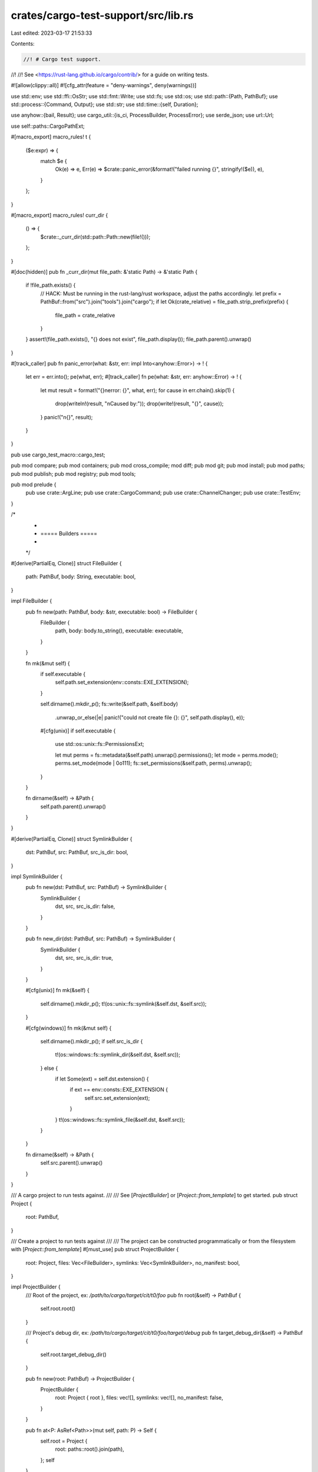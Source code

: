 crates/cargo-test-support/src/lib.rs
====================================

Last edited: 2023-03-17 21:53:33

Contents:

.. code-block:: rs

    //! # Cargo test support.
//!
//! See <https://rust-lang.github.io/cargo/contrib/> for a guide on writing tests.

#![allow(clippy::all)]
#![cfg_attr(feature = "deny-warnings", deny(warnings))]

use std::env;
use std::ffi::OsStr;
use std::fmt::Write;
use std::fs;
use std::os;
use std::path::{Path, PathBuf};
use std::process::{Command, Output};
use std::str;
use std::time::{self, Duration};

use anyhow::{bail, Result};
use cargo_util::{is_ci, ProcessBuilder, ProcessError};
use serde_json;
use url::Url;

use self::paths::CargoPathExt;

#[macro_export]
macro_rules! t {
    ($e:expr) => {
        match $e {
            Ok(e) => e,
            Err(e) => $crate::panic_error(&format!("failed running {}", stringify!($e)), e),
        }
    };
}

#[macro_export]
macro_rules! curr_dir {
    () => {
        $crate::_curr_dir(std::path::Path::new(file!()));
    };
}

#[doc(hidden)]
pub fn _curr_dir(mut file_path: &'static Path) -> &'static Path {
    if !file_path.exists() {
        // HACK: Must be running in the rust-lang/rust workspace, adjust the paths accordingly.
        let prefix = PathBuf::from("src").join("tools").join("cargo");
        if let Ok(crate_relative) = file_path.strip_prefix(prefix) {
            file_path = crate_relative
        }
    }
    assert!(file_path.exists(), "{} does not exist", file_path.display());
    file_path.parent().unwrap()
}

#[track_caller]
pub fn panic_error(what: &str, err: impl Into<anyhow::Error>) -> ! {
    let err = err.into();
    pe(what, err);
    #[track_caller]
    fn pe(what: &str, err: anyhow::Error) -> ! {
        let mut result = format!("{}\nerror: {}", what, err);
        for cause in err.chain().skip(1) {
            drop(writeln!(result, "\nCaused by:"));
            drop(write!(result, "{}", cause));
        }
        panic!("\n{}", result);
    }
}

pub use cargo_test_macro::cargo_test;

pub mod compare;
pub mod containers;
pub mod cross_compile;
mod diff;
pub mod git;
pub mod install;
pub mod paths;
pub mod publish;
pub mod registry;
pub mod tools;

pub mod prelude {
    pub use crate::ArgLine;
    pub use crate::CargoCommand;
    pub use crate::ChannelChanger;
    pub use crate::TestEnv;
}

/*
 *
 * ===== Builders =====
 *
 */

#[derive(PartialEq, Clone)]
struct FileBuilder {
    path: PathBuf,
    body: String,
    executable: bool,
}

impl FileBuilder {
    pub fn new(path: PathBuf, body: &str, executable: bool) -> FileBuilder {
        FileBuilder {
            path,
            body: body.to_string(),
            executable: executable,
        }
    }

    fn mk(&mut self) {
        if self.executable {
            self.path.set_extension(env::consts::EXE_EXTENSION);
        }

        self.dirname().mkdir_p();
        fs::write(&self.path, &self.body)
            .unwrap_or_else(|e| panic!("could not create file {}: {}", self.path.display(), e));

        #[cfg(unix)]
        if self.executable {
            use std::os::unix::fs::PermissionsExt;

            let mut perms = fs::metadata(&self.path).unwrap().permissions();
            let mode = perms.mode();
            perms.set_mode(mode | 0o111);
            fs::set_permissions(&self.path, perms).unwrap();
        }
    }

    fn dirname(&self) -> &Path {
        self.path.parent().unwrap()
    }
}

#[derive(PartialEq, Clone)]
struct SymlinkBuilder {
    dst: PathBuf,
    src: PathBuf,
    src_is_dir: bool,
}

impl SymlinkBuilder {
    pub fn new(dst: PathBuf, src: PathBuf) -> SymlinkBuilder {
        SymlinkBuilder {
            dst,
            src,
            src_is_dir: false,
        }
    }

    pub fn new_dir(dst: PathBuf, src: PathBuf) -> SymlinkBuilder {
        SymlinkBuilder {
            dst,
            src,
            src_is_dir: true,
        }
    }

    #[cfg(unix)]
    fn mk(&self) {
        self.dirname().mkdir_p();
        t!(os::unix::fs::symlink(&self.dst, &self.src));
    }

    #[cfg(windows)]
    fn mk(&mut self) {
        self.dirname().mkdir_p();
        if self.src_is_dir {
            t!(os::windows::fs::symlink_dir(&self.dst, &self.src));
        } else {
            if let Some(ext) = self.dst.extension() {
                if ext == env::consts::EXE_EXTENSION {
                    self.src.set_extension(ext);
                }
            }
            t!(os::windows::fs::symlink_file(&self.dst, &self.src));
        }
    }

    fn dirname(&self) -> &Path {
        self.src.parent().unwrap()
    }
}

/// A cargo project to run tests against.
///
/// See [`ProjectBuilder`] or [`Project::from_template`] to get started.
pub struct Project {
    root: PathBuf,
}

/// Create a project to run tests against
///
/// The project can be constructed programmatically or from the filesystem with [`Project::from_template`]
#[must_use]
pub struct ProjectBuilder {
    root: Project,
    files: Vec<FileBuilder>,
    symlinks: Vec<SymlinkBuilder>,
    no_manifest: bool,
}

impl ProjectBuilder {
    /// Root of the project, ex: `/path/to/cargo/target/cit/t0/foo`
    pub fn root(&self) -> PathBuf {
        self.root.root()
    }

    /// Project's debug dir, ex: `/path/to/cargo/target/cit/t0/foo/target/debug`
    pub fn target_debug_dir(&self) -> PathBuf {
        self.root.target_debug_dir()
    }

    pub fn new(root: PathBuf) -> ProjectBuilder {
        ProjectBuilder {
            root: Project { root },
            files: vec![],
            symlinks: vec![],
            no_manifest: false,
        }
    }

    pub fn at<P: AsRef<Path>>(mut self, path: P) -> Self {
        self.root = Project {
            root: paths::root().join(path),
        };
        self
    }

    /// Adds a file to the project.
    pub fn file<B: AsRef<Path>>(mut self, path: B, body: &str) -> Self {
        self._file(path.as_ref(), body, false);
        self
    }

    /// Adds an executable file to the project.
    pub fn executable<B: AsRef<Path>>(mut self, path: B, body: &str) -> Self {
        self._file(path.as_ref(), body, true);
        self
    }

    fn _file(&mut self, path: &Path, body: &str, executable: bool) {
        self.files.push(FileBuilder::new(
            self.root.root().join(path),
            body,
            executable,
        ));
    }

    /// Adds a symlink to a file to the project.
    pub fn symlink<T: AsRef<Path>>(mut self, dst: T, src: T) -> Self {
        self.symlinks.push(SymlinkBuilder::new(
            self.root.root().join(dst),
            self.root.root().join(src),
        ));
        self
    }

    /// Create a symlink to a directory
    pub fn symlink_dir<T: AsRef<Path>>(mut self, dst: T, src: T) -> Self {
        self.symlinks.push(SymlinkBuilder::new_dir(
            self.root.root().join(dst),
            self.root.root().join(src),
        ));
        self
    }

    pub fn no_manifest(mut self) -> Self {
        self.no_manifest = true;
        self
    }

    /// Creates the project.
    pub fn build(mut self) -> Project {
        // First, clean the directory if it already exists
        self.rm_root();

        // Create the empty directory
        self.root.root().mkdir_p();

        let manifest_path = self.root.root().join("Cargo.toml");
        if !self.no_manifest && self.files.iter().all(|fb| fb.path != manifest_path) {
            self._file(
                Path::new("Cargo.toml"),
                &basic_manifest("foo", "0.0.1"),
                false,
            )
        }

        let past = time::SystemTime::now() - Duration::new(1, 0);
        let ftime = filetime::FileTime::from_system_time(past);

        for file in self.files.iter_mut() {
            file.mk();
            if is_coarse_mtime() {
                // Place the entire project 1 second in the past to ensure
                // that if cargo is called multiple times, the 2nd call will
                // see targets as "fresh". Without this, if cargo finishes in
                // under 1 second, the second call will see the mtime of
                // source == mtime of output and consider it dirty.
                filetime::set_file_times(&file.path, ftime, ftime).unwrap();
            }
        }

        for symlink in self.symlinks.iter_mut() {
            symlink.mk();
        }

        let ProjectBuilder { root, .. } = self;
        root
    }

    fn rm_root(&self) {
        self.root.root().rm_rf()
    }
}

impl Project {
    /// Copy the test project from a fixed state
    pub fn from_template(template_path: impl AsRef<std::path::Path>) -> Self {
        let root = paths::root();
        let project_root = root.join("case");
        snapbox::path::copy_template(template_path.as_ref(), &project_root).unwrap();
        Self { root: project_root }
    }

    /// Root of the project, ex: `/path/to/cargo/target/cit/t0/foo`
    pub fn root(&self) -> PathBuf {
        self.root.clone()
    }

    /// Project's target dir, ex: `/path/to/cargo/target/cit/t0/foo/target`
    pub fn build_dir(&self) -> PathBuf {
        self.root().join("target")
    }

    /// Project's debug dir, ex: `/path/to/cargo/target/cit/t0/foo/target/debug`
    pub fn target_debug_dir(&self) -> PathBuf {
        self.build_dir().join("debug")
    }

    /// File url for root, ex: `file:///path/to/cargo/target/cit/t0/foo`
    pub fn url(&self) -> Url {
        path2url(self.root())
    }

    /// Path to an example built as a library.
    /// `kind` should be one of: "lib", "rlib", "staticlib", "dylib", "proc-macro"
    /// ex: `/path/to/cargo/target/cit/t0/foo/target/debug/examples/libex.rlib`
    pub fn example_lib(&self, name: &str, kind: &str) -> PathBuf {
        self.target_debug_dir()
            .join("examples")
            .join(paths::get_lib_filename(name, kind))
    }

    /// Path to a debug binary.
    /// ex: `/path/to/cargo/target/cit/t0/foo/target/debug/foo`
    pub fn bin(&self, b: &str) -> PathBuf {
        self.build_dir()
            .join("debug")
            .join(&format!("{}{}", b, env::consts::EXE_SUFFIX))
    }

    /// Path to a release binary.
    /// ex: `/path/to/cargo/target/cit/t0/foo/target/release/foo`
    pub fn release_bin(&self, b: &str) -> PathBuf {
        self.build_dir()
            .join("release")
            .join(&format!("{}{}", b, env::consts::EXE_SUFFIX))
    }

    /// Path to a debug binary for a specific target triple.
    /// ex: `/path/to/cargo/target/cit/t0/foo/target/i686-apple-darwin/debug/foo`
    pub fn target_bin(&self, target: &str, b: &str) -> PathBuf {
        self.build_dir().join(target).join("debug").join(&format!(
            "{}{}",
            b,
            env::consts::EXE_SUFFIX
        ))
    }

    /// Returns an iterator of paths matching the glob pattern, which is
    /// relative to the project root.
    pub fn glob<P: AsRef<Path>>(&self, pattern: P) -> glob::Paths {
        let pattern = self.root().join(pattern);
        glob::glob(pattern.to_str().expect("failed to convert pattern to str"))
            .expect("failed to glob")
    }

    /// Changes the contents of an existing file.
    pub fn change_file(&self, path: &str, body: &str) {
        FileBuilder::new(self.root().join(path), body, false).mk()
    }

    /// Creates a `ProcessBuilder` to run a program in the project
    /// and wrap it in an Execs to assert on the execution.
    /// Example:
    ///         p.process(&p.bin("foo"))
    ///             .with_stdout("bar\n")
    ///             .run();
    pub fn process<T: AsRef<OsStr>>(&self, program: T) -> Execs {
        let mut p = process(program);
        p.cwd(self.root());
        execs().with_process_builder(p)
    }

    /// Creates a `ProcessBuilder` to run cargo.
    /// Arguments can be separated by spaces.
    /// Example:
    ///     p.cargo("build --bin foo").run();
    pub fn cargo(&self, cmd: &str) -> Execs {
        let cargo = cargo_exe();
        let mut execs = self.process(&cargo);
        if let Some(ref mut p) = execs.process_builder {
            p.env("CARGO", cargo);
            p.arg_line(cmd);
        }
        execs
    }

    /// Safely run a process after `cargo build`.
    ///
    /// Windows has a problem where a process cannot be reliably
    /// be replaced, removed, or renamed immediately after executing it.
    /// The action may fail (with errors like Access is denied), or
    /// it may succeed, but future attempts to use the same filename
    /// will fail with "Already Exists".
    ///
    /// If you have a test that needs to do `cargo run` multiple
    /// times, you should instead use `cargo build` and use this
    /// method to run the executable. Each time you call this,
    /// use a new name for `dst`.
    /// See rust-lang/cargo#5481.
    pub fn rename_run(&self, src: &str, dst: &str) -> Execs {
        let src = self.bin(src);
        let dst = self.bin(dst);
        fs::rename(&src, &dst)
            .unwrap_or_else(|e| panic!("Failed to rename `{:?}` to `{:?}`: {}", src, dst, e));
        self.process(dst)
    }

    /// Returns the contents of `Cargo.lock`.
    pub fn read_lockfile(&self) -> String {
        self.read_file("Cargo.lock")
    }

    /// Returns the contents of a path in the project root
    pub fn read_file(&self, path: &str) -> String {
        let full = self.root().join(path);
        fs::read_to_string(&full)
            .unwrap_or_else(|e| panic!("could not read file {}: {}", full.display(), e))
    }

    /// Modifies `Cargo.toml` to remove all commented lines.
    pub fn uncomment_root_manifest(&self) {
        let contents = self.read_file("Cargo.toml").replace("#", "");
        fs::write(self.root().join("Cargo.toml"), contents).unwrap();
    }

    pub fn symlink(&self, src: impl AsRef<Path>, dst: impl AsRef<Path>) {
        let src = self.root().join(src.as_ref());
        let dst = self.root().join(dst.as_ref());
        #[cfg(unix)]
        {
            if let Err(e) = os::unix::fs::symlink(&src, &dst) {
                panic!("failed to symlink {:?} to {:?}: {:?}", src, dst, e);
            }
        }
        #[cfg(windows)]
        {
            if src.is_dir() {
                if let Err(e) = os::windows::fs::symlink_dir(&src, &dst) {
                    panic!("failed to symlink {:?} to {:?}: {:?}", src, dst, e);
                }
            } else {
                if let Err(e) = os::windows::fs::symlink_file(&src, &dst) {
                    panic!("failed to symlink {:?} to {:?}: {:?}", src, dst, e);
                }
            }
        }
    }
}

// Generates a project layout
pub fn project() -> ProjectBuilder {
    ProjectBuilder::new(paths::root().join("foo"))
}

// Generates a project layout in given directory
pub fn project_in(dir: &str) -> ProjectBuilder {
    ProjectBuilder::new(paths::root().join(dir).join("foo"))
}

// Generates a project layout inside our fake home dir
pub fn project_in_home(name: &str) -> ProjectBuilder {
    ProjectBuilder::new(paths::home().join(name))
}

// === Helpers ===

pub fn main_file(println: &str, deps: &[&str]) -> String {
    let mut buf = String::new();

    for dep in deps.iter() {
        buf.push_str(&format!("extern crate {};\n", dep));
    }

    buf.push_str("fn main() { println!(");
    buf.push_str(println);
    buf.push_str("); }\n");

    buf
}

pub fn cargo_exe() -> PathBuf {
    snapbox::cmd::cargo_bin("cargo")
}

/// This is the raw output from the process.
///
/// This is similar to `std::process::Output`, however the `status` is
/// translated to the raw `code`. This is necessary because `ProcessError`
/// does not have access to the raw `ExitStatus` because `ProcessError` needs
/// to be serializable (for the Rustc cache), and `ExitStatus` does not
/// provide a constructor.
pub struct RawOutput {
    pub code: Option<i32>,
    pub stdout: Vec<u8>,
    pub stderr: Vec<u8>,
}

#[must_use]
#[derive(Clone)]
pub struct Execs {
    ran: bool,
    process_builder: Option<ProcessBuilder>,
    expect_stdout: Option<String>,
    expect_stdin: Option<String>,
    expect_stderr: Option<String>,
    expect_exit_code: Option<i32>,
    expect_stdout_contains: Vec<String>,
    expect_stderr_contains: Vec<String>,
    expect_stdout_contains_n: Vec<(String, usize)>,
    expect_stdout_not_contains: Vec<String>,
    expect_stderr_not_contains: Vec<String>,
    expect_stderr_unordered: Vec<String>,
    expect_stderr_with_without: Vec<(Vec<String>, Vec<String>)>,
    expect_json: Option<String>,
    expect_json_contains_unordered: Option<String>,
    stream_output: bool,
}

impl Execs {
    pub fn with_process_builder(mut self, p: ProcessBuilder) -> Execs {
        self.process_builder = Some(p);
        self
    }

    /// Verifies that stdout is equal to the given lines.
    /// See [`compare`] for supported patterns.
    pub fn with_stdout<S: ToString>(&mut self, expected: S) -> &mut Self {
        self.expect_stdout = Some(expected.to_string());
        self
    }

    /// Verifies that stderr is equal to the given lines.
    /// See [`compare`] for supported patterns.
    pub fn with_stderr<S: ToString>(&mut self, expected: S) -> &mut Self {
        self.expect_stderr = Some(expected.to_string());
        self
    }

    /// Writes the given lines to stdin.
    pub fn with_stdin<S: ToString>(&mut self, expected: S) -> &mut Self {
        self.expect_stdin = Some(expected.to_string());
        self
    }

    /// Verifies the exit code from the process.
    ///
    /// This is not necessary if the expected exit code is `0`.
    pub fn with_status(&mut self, expected: i32) -> &mut Self {
        self.expect_exit_code = Some(expected);
        self
    }

    /// Removes exit code check for the process.
    ///
    /// By default, the expected exit code is `0`.
    pub fn without_status(&mut self) -> &mut Self {
        self.expect_exit_code = None;
        self
    }

    /// Verifies that stdout contains the given contiguous lines somewhere in
    /// its output.
    ///
    /// See [`compare`] for supported patterns.
    pub fn with_stdout_contains<S: ToString>(&mut self, expected: S) -> &mut Self {
        self.expect_stdout_contains.push(expected.to_string());
        self
    }

    /// Verifies that stderr contains the given contiguous lines somewhere in
    /// its output.
    ///
    /// See [`compare`] for supported patterns.
    pub fn with_stderr_contains<S: ToString>(&mut self, expected: S) -> &mut Self {
        self.expect_stderr_contains.push(expected.to_string());
        self
    }

    /// Verifies that stdout contains the given contiguous lines somewhere in
    /// its output, and should be repeated `number` times.
    ///
    /// See [`compare`] for supported patterns.
    pub fn with_stdout_contains_n<S: ToString>(&mut self, expected: S, number: usize) -> &mut Self {
        self.expect_stdout_contains_n
            .push((expected.to_string(), number));
        self
    }

    /// Verifies that stdout does not contain the given contiguous lines.
    ///
    /// See [`compare`] for supported patterns.
    ///
    /// See note on [`Self::with_stderr_does_not_contain`].
    pub fn with_stdout_does_not_contain<S: ToString>(&mut self, expected: S) -> &mut Self {
        self.expect_stdout_not_contains.push(expected.to_string());
        self
    }

    /// Verifies that stderr does not contain the given contiguous lines.
    ///
    /// See [`compare`] for supported patterns.
    ///
    /// Care should be taken when using this method because there is a
    /// limitless number of possible things that *won't* appear. A typo means
    /// your test will pass without verifying the correct behavior. If
    /// possible, write the test first so that it fails, and then implement
    /// your fix/feature to make it pass.
    pub fn with_stderr_does_not_contain<S: ToString>(&mut self, expected: S) -> &mut Self {
        self.expect_stderr_not_contains.push(expected.to_string());
        self
    }

    /// Verifies that all of the stderr output is equal to the given lines,
    /// ignoring the order of the lines.
    ///
    /// See [`compare`] for supported patterns.
    ///
    /// This is useful when checking the output of `cargo build -v` since
    /// the order of the output is not always deterministic.
    /// Recommend use `with_stderr_contains` instead unless you really want to
    /// check *every* line of output.
    ///
    /// Be careful when using patterns such as `[..]`, because you may end up
    /// with multiple lines that might match, and this is not smart enough to
    /// do anything like longest-match. For example, avoid something like:
    ///
    /// ```text
    ///  [RUNNING] `rustc [..]
    ///  [RUNNING] `rustc --crate-name foo [..]
    /// ```
    ///
    /// This will randomly fail if the other crate name is `bar`, and the
    /// order changes.
    pub fn with_stderr_unordered<S: ToString>(&mut self, expected: S) -> &mut Self {
        self.expect_stderr_unordered.push(expected.to_string());
        self
    }

    /// Verify that a particular line appears in stderr with and without the
    /// given substrings. Exactly one line must match.
    ///
    /// The substrings are matched as `contains`. Example:
    ///
    /// ```no_run
    /// execs.with_stderr_line_without(
    ///     &[
    ///         "[RUNNING] `rustc --crate-name build_script_build",
    ///         "-C opt-level=3",
    ///     ],
    ///     &["-C debuginfo", "-C incremental"],
    /// )
    /// ```
    ///
    /// This will check that a build line includes `-C opt-level=3` but does
    /// not contain `-C debuginfo` or `-C incremental`.
    ///
    /// Be careful writing the `without` fragments, see note in
    /// `with_stderr_does_not_contain`.
    pub fn with_stderr_line_without<S: ToString>(
        &mut self,
        with: &[S],
        without: &[S],
    ) -> &mut Self {
        let with = with.iter().map(|s| s.to_string()).collect();
        let without = without.iter().map(|s| s.to_string()).collect();
        self.expect_stderr_with_without.push((with, without));
        self
    }

    /// Verifies the JSON output matches the given JSON.
    ///
    /// This is typically used when testing cargo commands that emit JSON.
    /// Each separate JSON object should be separated by a blank line.
    /// Example:
    ///
    /// ```rust,ignore
    /// assert_that(
    ///     p.cargo("metadata"),
    ///     execs().with_json(r#"
    ///         {"example": "abc"}
    ///
    ///         {"example": "def"}
    ///     "#)
    ///  );
    /// ```
    ///
    /// - Objects should match in the order given.
    /// - The order of arrays is ignored.
    /// - Strings support patterns described in [`compare`].
    /// - Use `"{...}"` to match any object.
    pub fn with_json(&mut self, expected: &str) -> &mut Self {
        self.expect_json = Some(expected.to_string());
        self
    }

    /// Verifies JSON output contains the given objects (in any order) somewhere
    /// in its output.
    ///
    /// CAUTION: Be very careful when using this. Make sure every object is
    /// unique (not a subset of one another). Also avoid using objects that
    /// could possibly match multiple output lines unless you're very sure of
    /// what you are doing.
    ///
    /// See `with_json` for more detail.
    pub fn with_json_contains_unordered(&mut self, expected: &str) -> &mut Self {
        match &mut self.expect_json_contains_unordered {
            None => self.expect_json_contains_unordered = Some(expected.to_string()),
            Some(e) => {
                e.push_str("\n\n");
                e.push_str(expected);
            }
        }
        self
    }

    /// Forward subordinate process stdout/stderr to the terminal.
    /// Useful for printf debugging of the tests.
    /// CAUTION: CI will fail if you leave this in your test!
    #[allow(unused)]
    pub fn stream(&mut self) -> &mut Self {
        self.stream_output = true;
        self
    }

    pub fn arg<T: AsRef<OsStr>>(&mut self, arg: T) -> &mut Self {
        if let Some(ref mut p) = self.process_builder {
            p.arg(arg);
        }
        self
    }

    pub fn cwd<T: AsRef<OsStr>>(&mut self, path: T) -> &mut Self {
        if let Some(ref mut p) = self.process_builder {
            if let Some(cwd) = p.get_cwd() {
                let new_path = cwd.join(path.as_ref());
                p.cwd(new_path);
            } else {
                p.cwd(path);
            }
        }
        self
    }

    fn get_cwd(&self) -> Option<&Path> {
        self.process_builder.as_ref().and_then(|p| p.get_cwd())
    }

    pub fn env<T: AsRef<OsStr>>(&mut self, key: &str, val: T) -> &mut Self {
        if let Some(ref mut p) = self.process_builder {
            p.env(key, val);
        }
        self
    }

    pub fn env_remove(&mut self, key: &str) -> &mut Self {
        if let Some(ref mut p) = self.process_builder {
            p.env_remove(key);
        }
        self
    }

    pub fn exec_with_output(&mut self) -> Result<Output> {
        self.ran = true;
        // TODO avoid unwrap
        let p = (&self.process_builder).clone().unwrap();
        p.exec_with_output()
    }

    pub fn build_command(&mut self) -> Command {
        self.ran = true;
        // TODO avoid unwrap
        let p = (&self.process_builder).clone().unwrap();
        p.build_command()
    }

    /// Enables nightly features for testing
    ///
    /// The list of reasons should be why nightly cargo is needed. If it is
    /// becuase of an unstable feature put the name of the feature as the reason,
    /// e.g. `&["print-im-a-teapot"]`
    pub fn masquerade_as_nightly_cargo(&mut self, reasons: &[&str]) -> &mut Self {
        if let Some(ref mut p) = self.process_builder {
            p.masquerade_as_nightly_cargo(reasons);
        }
        self
    }

    /// Overrides the crates.io URL for testing.
    ///
    /// Can be used for testing crates-io functionality where alt registries
    /// cannot be used.
    pub fn replace_crates_io(&mut self, url: &Url) -> &mut Self {
        if let Some(ref mut p) = self.process_builder {
            p.env("__CARGO_TEST_CRATES_IO_URL_DO_NOT_USE_THIS", url.as_str());
        }
        self
    }

    pub fn enable_mac_dsym(&mut self) -> &mut Self {
        if cfg!(target_os = "macos") {
            self.env("CARGO_PROFILE_DEV_SPLIT_DEBUGINFO", "packed")
                .env("CARGO_PROFILE_TEST_SPLIT_DEBUGINFO", "packed")
                .env("CARGO_PROFILE_RELEASE_SPLIT_DEBUGINFO", "packed")
                .env("CARGO_PROFILE_BENCH_SPLIT_DEBUGINFO", "packed");
        }
        self
    }

    #[track_caller]
    pub fn run(&mut self) {
        self.ran = true;
        let mut p = (&self.process_builder).clone().unwrap();
        if let Some(stdin) = self.expect_stdin.take() {
            p.stdin(stdin);
        }
        if let Err(e) = self.match_process(&p) {
            panic_error(&format!("test failed running {}", p), e);
        }
    }

    #[track_caller]
    pub fn run_expect_error(&mut self) {
        self.ran = true;
        let p = (&self.process_builder).clone().unwrap();
        if self.match_process(&p).is_ok() {
            panic!("test was expected to fail, but succeeded running {}", p);
        }
    }

    /// Runs the process, checks the expected output, and returns the first
    /// JSON object on stdout.
    #[track_caller]
    pub fn run_json(&mut self) -> serde_json::Value {
        self.ran = true;
        let p = (&self.process_builder).clone().unwrap();
        match self.match_process(&p) {
            Err(e) => panic_error(&format!("test failed running {}", p), e),
            Ok(output) => serde_json::from_slice(&output.stdout).unwrap_or_else(|e| {
                panic!(
                    "\nfailed to parse JSON: {}\n\
                     output was:\n{}\n",
                    e,
                    String::from_utf8_lossy(&output.stdout)
                );
            }),
        }
    }

    #[track_caller]
    pub fn run_output(&mut self, output: &Output) {
        self.ran = true;
        if let Err(e) = self.match_output(output.status.code(), &output.stdout, &output.stderr) {
            panic_error("process did not return the expected result", e)
        }
    }

    fn verify_checks_output(&self, stdout: &[u8], stderr: &[u8]) {
        if self.expect_exit_code.unwrap_or(0) != 0
            && self.expect_stdout.is_none()
            && self.expect_stdin.is_none()
            && self.expect_stderr.is_none()
            && self.expect_stdout_contains.is_empty()
            && self.expect_stderr_contains.is_empty()
            && self.expect_stdout_contains_n.is_empty()
            && self.expect_stdout_not_contains.is_empty()
            && self.expect_stderr_not_contains.is_empty()
            && self.expect_stderr_unordered.is_empty()
            && self.expect_stderr_with_without.is_empty()
            && self.expect_json.is_none()
            && self.expect_json_contains_unordered.is_none()
        {
            panic!(
                "`with_status()` is used, but no output is checked.\n\
                 The test must check the output to ensure the correct error is triggered.\n\
                 --- stdout\n{}\n--- stderr\n{}",
                String::from_utf8_lossy(stdout),
                String::from_utf8_lossy(stderr),
            );
        }
    }

    fn match_process(&self, process: &ProcessBuilder) -> Result<RawOutput> {
        println!("running {}", process);
        let res = if self.stream_output {
            if is_ci() {
                panic!("`.stream()` is for local debugging")
            }
            process.exec_with_streaming(
                &mut |out| {
                    println!("{}", out);
                    Ok(())
                },
                &mut |err| {
                    eprintln!("{}", err);
                    Ok(())
                },
                true,
            )
        } else {
            process.exec_with_output()
        };

        match res {
            Ok(out) => {
                self.match_output(out.status.code(), &out.stdout, &out.stderr)?;
                return Ok(RawOutput {
                    stdout: out.stdout,
                    stderr: out.stderr,
                    code: out.status.code(),
                });
            }
            Err(e) => {
                if let Some(ProcessError {
                    stdout: Some(stdout),
                    stderr: Some(stderr),
                    code,
                    ..
                }) = e.downcast_ref::<ProcessError>()
                {
                    self.match_output(*code, stdout, stderr)?;
                    return Ok(RawOutput {
                        stdout: stdout.to_vec(),
                        stderr: stderr.to_vec(),
                        code: *code,
                    });
                }
                bail!("could not exec process {}: {:?}", process, e)
            }
        }
    }

    fn match_output(&self, code: Option<i32>, stdout: &[u8], stderr: &[u8]) -> Result<()> {
        self.verify_checks_output(stdout, stderr);
        let stdout = str::from_utf8(stdout).expect("stdout is not utf8");
        let stderr = str::from_utf8(stderr).expect("stderr is not utf8");
        let cwd = self.get_cwd();

        match self.expect_exit_code {
            None => {}
            Some(expected) if code == Some(expected) => {}
            Some(expected) => bail!(
                "process exited with code {} (expected {})\n--- stdout\n{}\n--- stderr\n{}",
                code.unwrap_or(-1),
                expected,
                stdout,
                stderr
            ),
        }

        if let Some(expect_stdout) = &self.expect_stdout {
            compare::match_exact(expect_stdout, stdout, "stdout", stderr, cwd)?;
        }
        if let Some(expect_stderr) = &self.expect_stderr {
            compare::match_exact(expect_stderr, stderr, "stderr", stdout, cwd)?;
        }
        for expect in self.expect_stdout_contains.iter() {
            compare::match_contains(expect, stdout, cwd)?;
        }
        for expect in self.expect_stderr_contains.iter() {
            compare::match_contains(expect, stderr, cwd)?;
        }
        for &(ref expect, number) in self.expect_stdout_contains_n.iter() {
            compare::match_contains_n(expect, number, stdout, cwd)?;
        }
        for expect in self.expect_stdout_not_contains.iter() {
            compare::match_does_not_contain(expect, stdout, cwd)?;
        }
        for expect in self.expect_stderr_not_contains.iter() {
            compare::match_does_not_contain(expect, stderr, cwd)?;
        }
        for expect in self.expect_stderr_unordered.iter() {
            compare::match_unordered(expect, stderr, cwd)?;
        }
        for (with, without) in self.expect_stderr_with_without.iter() {
            compare::match_with_without(stderr, with, without, cwd)?;
        }

        if let Some(ref expect_json) = self.expect_json {
            compare::match_json(expect_json, stdout, cwd)?;
        }

        if let Some(ref expected) = self.expect_json_contains_unordered {
            compare::match_json_contains_unordered(expected, stdout, cwd)?;
        }
        Ok(())
    }
}

impl Drop for Execs {
    fn drop(&mut self) {
        if !self.ran && !std::thread::panicking() {
            panic!("forgot to run this command");
        }
    }
}

pub fn execs() -> Execs {
    Execs {
        ran: false,
        process_builder: None,
        expect_stdout: None,
        expect_stderr: None,
        expect_stdin: None,
        expect_exit_code: Some(0),
        expect_stdout_contains: Vec::new(),
        expect_stderr_contains: Vec::new(),
        expect_stdout_contains_n: Vec::new(),
        expect_stdout_not_contains: Vec::new(),
        expect_stderr_not_contains: Vec::new(),
        expect_stderr_unordered: Vec::new(),
        expect_stderr_with_without: Vec::new(),
        expect_json: None,
        expect_json_contains_unordered: None,
        stream_output: false,
    }
}

pub fn basic_manifest(name: &str, version: &str) -> String {
    format!(
        r#"
        [package]
        name = "{}"
        version = "{}"
        authors = []
    "#,
        name, version
    )
}

pub fn basic_bin_manifest(name: &str) -> String {
    format!(
        r#"
        [package]

        name = "{}"
        version = "0.5.0"
        authors = ["wycats@example.com"]

        [[bin]]

        name = "{}"
    "#,
        name, name
    )
}

pub fn basic_lib_manifest(name: &str) -> String {
    format!(
        r#"
        [package]

        name = "{}"
        version = "0.5.0"
        authors = ["wycats@example.com"]

        [lib]

        name = "{}"
    "#,
        name, name
    )
}

pub fn path2url<P: AsRef<Path>>(p: P) -> Url {
    Url::from_file_path(p).ok().unwrap()
}

struct RustcInfo {
    verbose_version: String,
    host: String,
}

impl RustcInfo {
    fn new() -> RustcInfo {
        let output = ProcessBuilder::new("rustc")
            .arg("-vV")
            .exec_with_output()
            .expect("rustc should exec");
        let verbose_version = String::from_utf8(output.stdout).expect("utf8 output");
        let host = verbose_version
            .lines()
            .filter_map(|line| line.strip_prefix("host: "))
            .next()
            .expect("verbose version has host: field")
            .to_string();
        RustcInfo {
            verbose_version,
            host,
        }
    }
}

lazy_static::lazy_static! {
    static ref RUSTC_INFO: RustcInfo = RustcInfo::new();
}

/// The rustc host such as `x86_64-unknown-linux-gnu`.
pub fn rustc_host() -> &'static str {
    &RUSTC_INFO.host
}

/// The host triple suitable for use in a cargo environment variable (uppercased).
pub fn rustc_host_env() -> String {
    rustc_host().to_uppercase().replace('-', "_")
}

pub fn is_nightly() -> bool {
    let vv = &RUSTC_INFO.verbose_version;
    // CARGO_TEST_DISABLE_NIGHTLY is set in rust-lang/rust's CI so that all
    // nightly-only tests are disabled there. Otherwise, it could make it
    // difficult to land changes which would need to be made simultaneously in
    // rust-lang/cargo and rust-lan/rust, which isn't possible.
    env::var("CARGO_TEST_DISABLE_NIGHTLY").is_err()
        && (vv.contains("-nightly") || vv.contains("-dev"))
}

pub fn process<T: AsRef<OsStr>>(t: T) -> ProcessBuilder {
    _process(t.as_ref())
}

fn _process(t: &OsStr) -> ProcessBuilder {
    let mut p = ProcessBuilder::new(t);
    p.cwd(&paths::root()).test_env();
    p
}

/// Enable nightly features for testing
pub trait ChannelChanger {
    /// The list of reasons should be why nightly cargo is needed. If it is
    /// becuase of an unstable feature put the name of the feature as the reason,
    /// e.g. `&["print-im-a-teapot"]`.
    fn masquerade_as_nightly_cargo(self, _reasons: &[&str]) -> Self;
}

impl ChannelChanger for &mut ProcessBuilder {
    fn masquerade_as_nightly_cargo(self, _reasons: &[&str]) -> Self {
        self.env("__CARGO_TEST_CHANNEL_OVERRIDE_DO_NOT_USE_THIS", "nightly")
    }
}

impl ChannelChanger for snapbox::cmd::Command {
    fn masquerade_as_nightly_cargo(self, _reasons: &[&str]) -> Self {
        self.env("__CARGO_TEST_CHANNEL_OVERRIDE_DO_NOT_USE_THIS", "nightly")
    }
}

/// Establish a process's test environment
pub trait TestEnv: Sized {
    fn test_env(mut self) -> Self {
        // In general just clear out all cargo-specific configuration already in the
        // environment. Our tests all assume a "default configuration" unless
        // specified otherwise.
        for (k, _v) in env::vars() {
            if k.starts_with("CARGO_") {
                self = self.env_remove(&k);
            }
        }
        if env::var_os("RUSTUP_TOOLCHAIN").is_some() {
            // Override the PATH to avoid executing the rustup wrapper thousands
            // of times. This makes the testsuite run substantially faster.
            lazy_static::lazy_static! {
                static ref RUSTC_DIR: PathBuf = {
                    match ProcessBuilder::new("rustup")
                        .args(&["which", "rustc"])
                        .exec_with_output()
                    {
                        Ok(output) => {
                            let s = str::from_utf8(&output.stdout).expect("utf8").trim();
                            let mut p = PathBuf::from(s);
                            p.pop();
                            p
                        }
                        Err(e) => {
                            panic!("RUSTUP_TOOLCHAIN was set, but could not run rustup: {}", e);
                        }
                    }
                };
            }
            let path = env::var_os("PATH").unwrap_or_default();
            let paths = env::split_paths(&path);
            let new_path =
                env::join_paths(std::iter::once(RUSTC_DIR.clone()).chain(paths)).unwrap();
            self = self.env("PATH", new_path);
        }

        self = self
            .current_dir(&paths::root())
            .env("HOME", paths::home())
            .env("CARGO_HOME", paths::home().join(".cargo"))
            .env("__CARGO_TEST_ROOT", paths::global_root())
            // Force Cargo to think it's on the stable channel for all tests, this
            // should hopefully not surprise us as we add cargo features over time and
            // cargo rides the trains.
            .env("__CARGO_TEST_CHANNEL_OVERRIDE_DO_NOT_USE_THIS", "stable")
            // Keeps cargo within its sandbox.
            .env("__CARGO_TEST_DISABLE_GLOBAL_KNOWN_HOST", "1")
            // For now disable incremental by default as support hasn't ridden to the
            // stable channel yet. Once incremental support hits the stable compiler we
            // can switch this to one and then fix the tests.
            .env("CARGO_INCREMENTAL", "0")
            .env_remove("__CARGO_DEFAULT_LIB_METADATA")
            .env_remove("RUSTC")
            .env_remove("RUSTDOC")
            .env_remove("RUSTC_WRAPPER")
            .env_remove("RUSTFLAGS")
            .env_remove("RUSTDOCFLAGS")
            .env_remove("XDG_CONFIG_HOME") // see #2345
            .env("GIT_CONFIG_NOSYSTEM", "1") // keep trying to sandbox ourselves
            .env_remove("EMAIL")
            .env_remove("USER") // not set on some rust-lang docker images
            .env_remove("MFLAGS")
            .env_remove("MAKEFLAGS")
            .env_remove("GIT_AUTHOR_NAME")
            .env_remove("GIT_AUTHOR_EMAIL")
            .env_remove("GIT_COMMITTER_NAME")
            .env_remove("GIT_COMMITTER_EMAIL")
            .env_remove("SSH_AUTH_SOCK") // ensure an outer agent is never contacted
            .env_remove("MSYSTEM"); // assume cmd.exe everywhere on windows
        if cfg!(target_os = "macos") {
            // Work-around a bug in macOS 10.15, see `link_or_copy` for details.
            self = self.env("__CARGO_COPY_DONT_LINK_DO_NOT_USE_THIS", "1");
        }
        if cfg!(windows) {
            self = self.env("USERPROFILE", paths::home());
        }
        self
    }

    fn current_dir<S: AsRef<std::path::Path>>(self, path: S) -> Self;
    fn env<S: AsRef<std::ffi::OsStr>>(self, key: &str, value: S) -> Self;
    fn env_remove(self, key: &str) -> Self;
}

impl TestEnv for &mut ProcessBuilder {
    fn current_dir<S: AsRef<std::path::Path>>(self, path: S) -> Self {
        let path = path.as_ref();
        self.cwd(path)
    }
    fn env<S: AsRef<std::ffi::OsStr>>(self, key: &str, value: S) -> Self {
        self.env(key, value)
    }
    fn env_remove(self, key: &str) -> Self {
        self.env_remove(key)
    }
}

impl TestEnv for snapbox::cmd::Command {
    fn current_dir<S: AsRef<std::path::Path>>(self, path: S) -> Self {
        self.current_dir(path)
    }
    fn env<S: AsRef<std::ffi::OsStr>>(self, key: &str, value: S) -> Self {
        self.env(key, value)
    }
    fn env_remove(self, key: &str) -> Self {
        self.env_remove(key)
    }
}

/// Test the cargo command
pub trait CargoCommand {
    fn cargo_ui() -> Self;
}

impl CargoCommand for snapbox::cmd::Command {
    fn cargo_ui() -> Self {
        Self::new(cargo_exe())
            .with_assert(compare::assert_ui())
            .test_env()
    }
}

/// Add a list of arguments as a line
pub trait ArgLine: Sized {
    fn arg_line(mut self, s: &str) -> Self {
        for mut arg in s.split_whitespace() {
            if (arg.starts_with('"') && arg.ends_with('"'))
                || (arg.starts_with('\'') && arg.ends_with('\''))
            {
                arg = &arg[1..(arg.len() - 1).max(1)];
            } else if arg.contains(&['"', '\''][..]) {
                panic!("shell-style argument parsing is not supported")
            }
            self = self.arg(arg);
        }
        self
    }

    fn arg<S: AsRef<std::ffi::OsStr>>(self, s: S) -> Self;
}

impl ArgLine for &mut ProcessBuilder {
    fn arg<S: AsRef<std::ffi::OsStr>>(self, s: S) -> Self {
        self.arg(s)
    }
}

impl ArgLine for snapbox::cmd::Command {
    fn arg<S: AsRef<std::ffi::OsStr>>(self, s: S) -> Self {
        self.arg(s)
    }
}

pub fn cargo_process(s: &str) -> Execs {
    let cargo = cargo_exe();
    let mut p = process(&cargo);
    p.env("CARGO", cargo);
    p.arg_line(s);
    execs().with_process_builder(p)
}

pub fn git_process(s: &str) -> ProcessBuilder {
    let mut p = process("git");
    p.arg_line(s);
    p
}

pub fn sleep_ms(ms: u64) {
    ::std::thread::sleep(Duration::from_millis(ms));
}

/// Returns `true` if the local filesystem has low-resolution mtimes.
pub fn is_coarse_mtime() -> bool {
    // If the filetime crate is being used to emulate HFS then
    // return `true`, without looking at the actual hardware.
    cfg!(emulate_second_only_system) ||
    // This should actually be a test that `$CARGO_TARGET_DIR` is on an HFS
    // filesystem, (or any filesystem with low-resolution mtimes). However,
    // that's tricky to detect, so for now just deal with CI.
    cfg!(target_os = "macos") && is_ci()
}

/// Some CI setups are much slower then the equipment used by Cargo itself.
/// Architectures that do not have a modern processor, hardware emulation, etc.
/// This provides a way for those setups to increase the cut off for all the time based test.
pub fn slow_cpu_multiplier(main: u64) -> Duration {
    lazy_static::lazy_static! {
        static ref SLOW_CPU_MULTIPLIER: u64 =
            env::var("CARGO_TEST_SLOW_CPU_MULTIPLIER").ok().and_then(|m| m.parse().ok()).unwrap_or(1);
    }
    Duration::from_secs(*SLOW_CPU_MULTIPLIER * main)
}

#[cfg(windows)]
pub fn symlink_supported() -> bool {
    if is_ci() {
        // We want to be absolutely sure this runs on CI.
        return true;
    }
    let src = paths::root().join("symlink_src");
    fs::write(&src, "").unwrap();
    let dst = paths::root().join("symlink_dst");
    let result = match os::windows::fs::symlink_file(&src, &dst) {
        Ok(_) => {
            fs::remove_file(&dst).unwrap();
            true
        }
        Err(e) => {
            eprintln!(
                "symlinks not supported: {:?}\n\
                 Windows 10 users should enable developer mode.",
                e
            );
            false
        }
    };
    fs::remove_file(&src).unwrap();
    return result;
}

#[cfg(not(windows))]
pub fn symlink_supported() -> bool {
    true
}

/// The error message for ENOENT.
pub fn no_such_file_err_msg() -> String {
    std::io::Error::from_raw_os_error(2).to_string()
}



